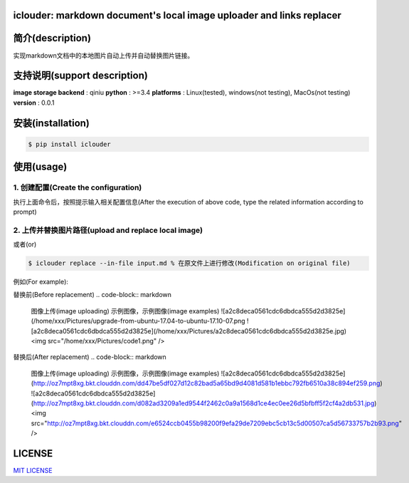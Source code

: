 iclouder: markdown document's local image uploader and links replacer
---------------------------------------------------------------------

.. image:: https://img.shields.io/dub/l/vibe-d.svg
  :target: LICENSE
  :align: left


简介(description)
-------

实现markdown文档中的本地图片自动上传并自动替换图片链接。


支持说明(support description)
-------------------------------


**image storage backend** : qiniu
**python** : >=3.4
**platforms** : Linux(tested), windows(not testing), MacOs(not testing)
**version** : 0.0.1


安装(installation)
---------------------

.. code-block:: bash

    $ pip install iclouder



使用(usage)
------------

1. 创建配置(Create the configuration)
^^^^^^^^^^^^^^^^^^^^^^^^^^^^^^^^^^^^^


.. code-block:: bash
    $ iclouder config create



执行上面命令后，按照提示输入相关配置信息(After the execution of above code, type the related information according to prompt)


2. 上传并替换图片路径(upload and replace local image)
^^^^^^^^^^^^^^^^^^^^^^^^^^^^^^^^^^^^^^^^^^^^^^^^^^^^^

.. code-block:: bash
   $ iclouder replace --in-file input.md --out-file out.md



或者(or)


.. code-block:: bash

    $ iclouder replace --in-file input.md % 在原文件上进行修改(Modification on original file)


例如(For example):

替换前(Before replacement)
.. code-block:: markdown

    图像上传(image uploading)
    示例图像，示例图像(image examples)
    ![a2c8deca0561cdc6dbdca555d2d3825e](/home/xxx/Pictures/upgrade-from-ubuntu-17.04-to-ubuntu-17.10-07.png
    ![a2c8deca0561cdc6dbdca555d2d3825e](/home/xxx/Pictures/a2c8deca0561cdc6dbdca555d2d3825e.jpg)
    <img src="/home/xxx/Pictures/code1.png" />



替换后(After replacement)
.. code-block:: markdown

    图像上传(image uploading)
    示例图像，示例图像(image examples)
    ![a2c8deca0561cdc6dbdca555d2d3825e](http://oz7mpt8xg.bkt.clouddn.com/dd47be5df027d12c82bad5a65bd9d4081d581b1ebbc792fb6510a38c894ef259.png)
    ![a2c8deca0561cdc6dbdca555d2d3825e](http://oz7mpt8xg.bkt.clouddn.com/d082ad3209a1ed9544f2462c0a9a1568d1ce4ec0ee26d5bfbff5f2cf4a2db531.jpg) 
    <img src="http://oz7mpt8xg.bkt.clouddn.com/e6524ccb0455b98200f9efa29de7209ebc5cb13c5d00507ca5d56733757b2b93.png" />



LICENSE
-------------------

`MIT LICENSE <LICENSE.md>`_
